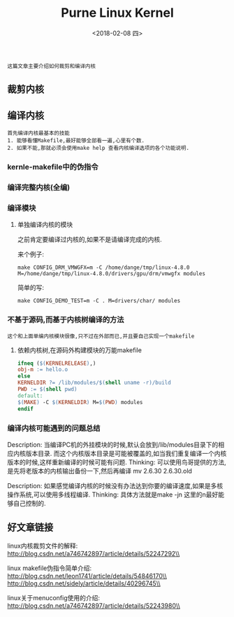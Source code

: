 #+TITLE: Purne Linux Kernel
#+DATE: <2018-02-08 四>

: 这篇文章主要介绍如何裁剪和编译内核

** 裁剪内核

** 编译内核

   : 首先编译内核最基本的技能
   : 1. 能够看懂Makefile,最好能够全部看一遍,心里有个数.
   : 2. 如果不能,那就必须会使用make help 查看内核编译选项的各个功能说明.

*** kernle-makefile中的伪指令

*** 编译完整内核(全编)

*** 编译模块

**** 单独编译内核的模块

     之前肯定要编译过内核的,如果不是请编译完成的内核.

     来个例子:
     : make CONFIG_DRM_VMWGFX=m -C /home/dange/tmp/linux-4.8.0 M=/home/dange/tmp/linux-4.8.0/drivers/gpu/drm/vmwgfx modules
     
     简单的写:
     : make CONFIG_DEMO_TEST=m -C . M=drivers/char/ modules

*** 不基于源码,而基于内核树编译的方法

    : 这个和上面单编内核模块很像,只不过在外部而已,并且要自己实现一个makefile
    
**** 依赖内核树,在源码外构建模块的万能makefile
     
     #+BEGIN_SRC makefile
     ifneq ($(KERNELRELEASE),)
     obj-m := hello.o
     else
     KERNELDIR ?= /lib/modules/$(shell uname -r)/build
     PWD := $(shell pwd)
     default:
     $(MAKE) -C $(KERNELDIR) M=$(PWD) modules
     endif
     #+END_SRC

*** 编译内核可能遇到的问题总结
    
    Description: 当编译PC机的外挂模块的时候,默认会放到/lib/modules目录下的相应内核版本目录.
    而这个内核版本目录是可能被覆盖的,如当我们重复编译一个内核版本的时候,这样重新编译的时候可能有问题.
    Thinking: 可以使用鸟哥提供的方法,是先将老版本的内核输出备份一下,然后再编译
    mv 2.6.30 2.6.30.old

    Description: 如果感觉编译内核的时候没有办法达到你要的编译速度,如果是多核操作系统,可以使用多线程编译.
    Thinking: 具体方法就是make -jn 这里的n最好能够自己控制的.

** 好文章链接

   linux内核裁剪文件的解释:\\
   http://blog.csdn.net/a746742897/article/details/52247292\\

   linux makefile伪指令简单介绍:\\
   http://blog.csdn.net/leon1741/article/details/54846170\\
   http://blog.csdn.net/sidely/article/details/40296745\\

   linux关于menuconfig使用的介绍:\\
   http://blog.csdn.net/a746742897/article/details/52243980\\

